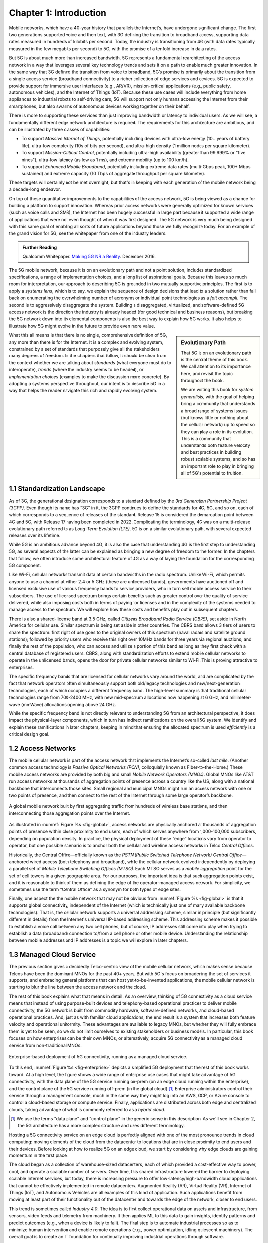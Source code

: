 Chapter 1:  Introduction
===========================

.. Similar to current Chapter 1, but with more emphasis on the
   relevance beyond traditional Mobile Operators. For example, our end
   goal is showing how this technology can be integrated into edge
   clouds running in enterprises (and used as part of their Industry
   Transformation 4.0). In other words, in addition to describing the
   technology, this book is also about (a) democratizing the access
   network, and (b) applying the technology to new use cases.
   
   Also talk about two enabling technologies: SDN and Cloud
   Native. These can easily be positioned as two aspects of the
   general concept of cloudifying the mobile access network, which at
   the end of the day, is the big message of this book. (Doing this
   sets up the next point.)
   
   The edge cloud subsection currently starts from the operator
   perspective. We’ll want to instead start from first principles
   (there is value at the edge) and then ask about the options as to
   where the edge is… Central Office is one choice, but on-prem is
   another (this is how the SIGCOMM Tutorial was organized). This
   means we conclude the Intro chapter with a high-level overview of
   Aether (or its generic counterpart).

Mobile networks, which have a 40-year history that parallels the
Internet’s, have undergone significant change. The first two
generations supported voice and then text, with 3G defining the
transition to broadband access, supporting data rates measured in
hundreds of kilobits per second. Today, the industry is transitioning
from 4G (with data rates typically measured in the few
megabits per second) to 5G, with the promise of a tenfold increase in
data rates.

But 5G is about much more than increased bandwidth. 5G represents a
fundamental rearchitecting of the access network in a way that
leverages several key technology trends and sets it on a path to
enable much greater innovation. In the same way that 3G defined the
transition from voice to broadband, 5G’s promise is primarily about
the transition from a single access service (broadband connectivity)
to a richer collection of edge services and devices. 5G is expected to
provide support for immersive user interfaces (e.g., AR/VR),
mission-critical applications (e.g., public safety, autonomous
vehicles), and the Internet of Things (IoT). Because these use cases
will include everything from home appliances to industrial robots to
self-driving cars, 5G will support not only humans accessing the Internet
from their smartphones, but also swarms of autonomous devices working
together on their behalf.

There is more to supporting these services than just improving
bandwidth or latency to individual users.  As we will see, a
fundamentally different edge network architecture is required. The
requirements for this architecture are ambitious, and can be
illustrated by three classes of capabilities:

- To support *Massive Internet of Things*, potentially including
  devices with ultra-low energy (10+ years of battery life), ultra-low
  complexity (10s of bits per second), and ultra-high density (1
  million nodes per square kilometer).

- To support *Mission-Critical Control*, potentially including
  ultra-high availability (greater than 99.999% or "five nines"),
  ultra-low latency (as low as 1 ms), and extreme mobility (up to 100
  km/h).
  
- To support *Enhanced Mobile Broadband*, potentially including extreme data rates
  (multi-Gbps peak, 100+ Mbps sustained) and extreme
  capacity (10 Tbps of aggregate throughput per square kilometer).
  
These targets will certainly not be met overnight, but that's in keeping
with each generation of the mobile network being a decade-long
endeavor.

On top of these quantitative improvements to the capabilities of the
access network, 5G is being viewed as a chance for building a platform
to support innovation. Whereas prior access networks were generally
optimized for known services (such as voice calls and SMS), the
Internet has been hugely successful in large part because it supported
a wide range of applications that were not even thought of when it was
first designed. The 5G network is very much being designed with this
same goal of enabling all sorts of future applications beyond those we
fully recognize today. For an example of the grand vision for 5G, see
the whitepaper from one of the industry leaders.

.. _reading_vision:
.. admonition:: Further Reading

   Qualcomm Whitepaper. `Making 5G NR a Reality
   <https://www.qualcomm.com/media/documents/files/whitepaper-making-5g-nr-a-reality.pdf>`__.
   December 2016.

The 5G mobile network, because it is on an evolutionary path and not a
point solution, includes standardized specifications, a range of
implementation choices, and a long list of aspirational goals. Because
this leaves so much room for interpretation, our approach to
describing 5G is grounded in two mutually supportive principles. The
first is to apply a *systems lens*, which is to say, we explain the
sequence of design decisions that lead to a solution rather than fall
back on enumerating the overwhelming number of acronyms or individual
point technologies as a *fait accompli*. The second is to aggressively
disaggregate the system.  Building a disaggregated, virtualized, and
software-defined 5G access network is the direction the industry is
already headed (for good technical and business reasons), but breaking
the 5G network down into its elemental components is also the best way
to explain how 5G works.  It also helps to illustrate how 5G might
evolve in the future to provide even more value.

.. sidebar:: Evolutionary Path

	That 5G is on an evolutionary path is the central theme of
	this book.  We call attention to its importance here, and
	revisit the topic throughout the book.

	We are writing this book for *system generalists*, with the
	goal of helping bring a community that understands a broad
	range of systems issues (but knows little or nothing about the
	cellular network) up to speed so they can play a role in its
	evolution. This is a community that understands both feature
	velocity and best practices in building robust scalable
	systems, and so has an important role to play in bringing all
	of 5G's potential to fruition.

What this all means is that there is no single, comprehensive definition
of 5G, any more than there is for the Internet. It is a complex and
evolving system, constrained by a set of standards that purposely give
all the stakeholders many degrees of freedom. In the chapters that
follow, it should be clear from the context whether we are talking about
*standards* (what everyone must do to interoperate), *trends* (where
the industry seems to be headed), or *implementation choices*
(examples to make the discussion more concrete). By adopting a systems
perspective throughout, our intent is to describe 5G in a way that
helps the reader navigate this rich and rapidly evolving system.

1.1 Standardization Landscape
-----------------------------

As of 3G, the generational designation corresponds to a standard defined
by the *3rd Generation Partnership Project (3GPP)*. Even though its name
has “3G” in it, the 3GPP continues to define the standards for 4G, 5G,
and so on,
each of which corresponds to a sequence of releases of the standard.
Release 15 is considered the demarcation point between 4G and 5G, with
Release 17 having been completed in 2022. Complicating the terminology, 4G
was on a multi-release evolutionary path referred to as *Long-Term
Evolution (LTE)*. 5G is on a similar evolutionary path, with several
expected releases over its lifetime.

While 5G is an ambitious advance beyond 4G, it is also the case that
understanding 4G is the first step to understanding 5G, as several
aspects of the latter can be explained as bringing a new
degree of freedom to the former. In the chapters that follow, we often
introduce some architectural feature of 4G as a way of laying the
foundation for the corresponding 5G component.

Like Wi-Fi, cellular networks transmit data at certain bandwidths in the
radio spectrum. Unlike Wi-Fi, which permits anyone to use a channel at
either 2.4 or 5 GHz (these are unlicensed bands), governments have
auctioned off and licensed exclusive use of various frequency bands to
service providers, who in turn sell mobile access service to their
subscribers. The use of licensed spectrum brings certain benefits such
as greater control over the quality of service delivered, while also
imposing costs both in terms of paying for licenses and in the
complexity of the systems needed to manage access to the spectrum. We
will explore how these costs and benefits play out in subsequent
chapters. 

There is also a shared-license band at 3.5 GHz, called *Citizens
Broadband Radio Service (CBRS)*, set aside in North America for
cellular use. Similar spectrum is being set aside in other
countries. The CBRS band allows 3 tiers of users to share the
spectrum: first right of use goes to the original owners of this
spectrum (naval radars and satellite ground stations); followed by
priority users who receive this right over 10MHz bands for three years
via regional auctions; and finally the rest of the population, who can
access and utilize a portion of this band as long as they first check
with a central database of registered users.  CBRS, along with
standardization efforts to extend mobile cellular networks to operate
in the unlicensed bands, opens the door for private cellular networks
similar to Wi-Fi. This is proving attractive to enterprises.

The specific frequency bands that are licensed for cellular networks
vary around the world, and are complicated by the fact that network
operators often simultaneously support both old/legacy technologies and
new/next-generation technologies, each of which occupies a different
frequency band. The high-level summary is that traditional cellular
technologies range from 700-2400 MHz, with new mid-spectrum
allocations now happening at 6 GHz, and millimeter-wave (mmWave)
allocations opening above 24 GHz.

While the specific frequency band is not directly relevant to
understanding 5G from an architectural perspective, it does impact the
physical-layer components, which in turn has indirect ramifications on
the overall 5G system. We identify and explain these ramifications in
later chapters, keeping in mind that ensuring the allocated spectrum
is used *efficiently* is a critical design goal.

1.2 Access Networks
-------------------

.. This section focuses on the traditional Telco perspective

The mobile cellular network is part of the access network that
implements the Internet’s so-called *last mile*. (Another common
access technology is *Passive Optical Networks (PON)*, colloquially
known as Fiber-to-the-Home.) These mobile access networks are provided
by both big and small *Mobile Network Operators (MNOs)*. Global MNOs
like AT&T run access networks at thousands of aggregation
points of presence across a country like the US, along with a national
backbone that interconnects those sites. Small regional and municipal
MNOs might run an access network with one or two points of presence,
and then connect to the rest of the Internet through some large
operator’s backbone.

.. _fig-global:
.. figure:: figures/Slide1.png 
    :width: 500px
    :align: center
    
    A global mobile network built by first aggregating traffic from
    hundreds of wireless base stations, and then interconnecting those
    aggregation points over the Internet.

As illustrated in :numref:`Figure %s <fig-global>`, access networks
are physically anchored at thousands of aggregation points of presence
within close proximity to end users, each of which serves anywhere
from 1,000-100,000 subscribers, depending on population density. In
practice, the physical deployment of these “edge” locations vary from
operator to operator, but one possible scenario is to anchor both the
cellular and wireline access networks in Telco *Central Offices*.

Historically, the Central Office—officially known as the *PSTN
(Public Switched Telephone Network) Central Office*—anchored wired
access (both telephony and broadband), while the cellular network
evolved independently by deploying a parallel set of *Mobile Telephone
Switching Offices (MTSO)*. Each MTSO serves as a *mobile aggregation*
point for the set of cell towers in a given geographic area. For our
purposes, the important idea is that such aggregation points exist, and
it is reasonable to think of them as defining the edge of the
operator-managed access network. For simplicity, we sometimes use the
term “Central Office” as a synonym for both types of edge sites.

Finally, one aspect the the mobile network that may not be obvious
from :numref:`Figure %s <fig-global>` is that it supports global
connectivity, independent of the Internet (which is technically just
one of many available backbone technologies). That is, the cellular
network supports a universal addressing scheme, similar in principle
(but significantly different in details) from the Internet's universal
IP-based addressing scheme. This addressing scheme makes it possible
to establish a voice call between any two cell phones, but of course,
IP addresses still come into play when trying to establish a data
(broadband) connection to/from a cell phone or other mobile
device. Understanding the relationship between mobile addresses and IP
addresses is a topic we will explore in later chapters.

1.3 Managed Cloud Service
-------------------------

.. This section pivots to the new cloud perspective

.. Need to talk about licensing spectrum, which is a big factor (and
   about CBRS).   

The previous section gives a decidedly Telco-centric view of the mobile
cellular network, which makes sense because Telcos have been the
dominant MNOs for the past 40+ years. But with 5G's focus on
broadening the set of services it supports, and embracing general
platforms that can host yet-to-be-invented applications, the mobile
cellular network is starting to blur the line between the access
network and the cloud.

The rest of this book explains what that means in detail. As an
overview, thinking of 5G connectivity as a cloud service means that
instead of using purpose-built devices and telephony-based operational
practices to deliver mobile connectivity, the 5G network is built from
commodity hardware, software-defined networks, and cloud-based
operational practices. And, just as with familiar cloud applications,
the end result is a system that increases both feature velocity and
operational uniformity.  These advantages are available to legacy
MNOs, but whether they will fully embrace them is yet to be seen, so
we do not limit ourselves to existing stakeholders or business
models. In particular, this book focuses on how enterprises can be
their own MNOs, or alternatively, acquire 5G connectivity as a managed
cloud service from non-traditional MNOs.

.. _fig-enterprise:
.. figure:: figures/ops/Slide1.png 
    :width: 600px
    :align: center
    
    Enterprise-based deployment of 5G connectivity, running as a
    managed cloud service.

To this end, :numref:`Figure %s <fig-enterprise>` depicts a simplified
5G deployment that the rest of this book works toward. At a
high level, the figure shows a wide range of enterprise use cases that
might take advantage of 5G connectivity, with the data plane of the 5G
service running on-prem (on an edge cloud running within the
enterprise), and the control plane of the 5G service running off-prem
(in the global cloud).\ [#]_ Enterprise administrators control their
service through a management console, much in the same way they might
log into an AWS, GCP, or Azure console to control a cloud-based
storage or compute service. Finally, applications are distributed
across both edge and centralized clouds, taking advantage of what is
commonly referred to as a *hybrid cloud*.

.. [#] We use the terms "data plane" and "control plane" in the
       generic sense in this description. As we'll see in Chapter 2,
       the 5G architecture has a more complex structure and uses
       different terminology.
   
Hosting a 5G connectivity service on an edge cloud is perfectly
aligned with one of the most pronounce trends in cloud computing:
moving elements of the cloud from the datacenter to locations that are
in close proximity to end users and their devices. Before looking at
how to realize 5G on an edge cloud, we start by considering why edge
clouds are gaining momentum in the first place.

The cloud began as a collection of warehouse-sized datacenters, each
of which provided a cost-effective way to power, cool, and operate a
scalable number of servers. Over time, this shared infrastructure
lowered the barrier to deploying scalable Internet services, but
today, there is increasing pressure to offer
low-latency/high-bandwidth cloud applications that cannot be
effectively implemented in remote datacenters. Augmented Reality (AR),
Virtual Reality (VR), Internet of Things (IoT), and Autonomous
Vehicles are all examples of this kind of application. Such
applications benefit from moving at least part of their functionality
out of the datacenter and towards the edge of the network, closer to
end users.

This trend is sometimes called *Industry 4.0*. The idea is to first
collect operational data on assets and infrastructure, from sensors,
video feeds and telemetry from machinery. It then applies ML to this
data to gain insights, identify patterns and predict outcomes (e.g.,
when a device is likely to fail). The final step is to automate
industrial processes so as to minimize human intervention and enable
remote operations (e.g., power optimization, idling quiescent
machinery). The overall goal is to create an IT foundation for
continually improving industrial operations through software.

But precisely where this edge is *physically* located depends on who
you ask. If you ask a network operator that already owns and operates
thousands of Central Offices, then their Central Offices are an
obvious answer.  Others might claim the edge is located at the 14,000
Starbucks across the US, and still others might point to the
tens of thousands of cell towers spread across the globe. Our approach
is to be location agnostic, but to make the discussion concrete, we
use enterprises as our exemplar deployment.

.. sidebar:: CORD: Central Office Re-architected as a Datacenter

  Concurrent with cloud providers pursing edge deployments, network
  operators began to re-architect their access network to use the same
  commodity hardware and best practices in building scalable software
  as the cloud providers. Such a design, which is sometimes referred
  to as CORD *(Central Office Re-architected as a Datacenter)*,
  supports both the access network and edge services co-located on a
  shared cloud platform. This platform is then replicated across
  hundreds or thousands of operator sites, including Central Offices.

  Traditional network operators did this because they wanted to take
  advantage of the same economies of scale and feature velocity as
  cloud providers. CORD gave them a general architecture to work
  towards, but also an open source Kubernetes-based reference
  implementation to model their solutions on. That original
  implementation of CORD is the direct predecessor to the Aether
  platform we use as a reference implementation in this book.

  At the same time network operators began to investigate a CORD-based
  approach, they also encouraged their vendors to shift from selling
  hardware appliances to *Virtualized Network Functions (VNFs)*, as
  part of an initiative that is widely known as the *Network Function
  Virtualization (NFV)*. Unfortunately, the commercially available
  VNFs tended to be packaged as VMs that required a one-off
  configurations, leaving operators with a set of management silos,
  and far short of the operational uniformity of cloud native systems.

An important takeaway from this discussion is that to understand how 5G
is being implemented, it is helpful to have a working understanding of
how clouds are built. This includes the use of *commodity hardware*
(both servers and bare-metal switches), horizontally scalable
*microservices* (also referred to as *cloud native*), and
*Software-Defined Networks (SDN)*. It is also helpful to have an
appreciation for how cloud software is developed, tested, deployed, and
operated, including practices like *DevOps* and *Continuous Integration
/ Continuous Deployment (CI/CD)*. We recommend two companion books to
help fill the gaps in your understanding of these foundational
technologies.

.. _reading_devops:
.. admonition:: Further Reading

   `Software-Defined Networks: A Systems Approach 
   <https://sdn.systemsapproach.org/>`__. November 2021.

   `Edge Cloud Operations: A Systems Approach 
   <https://ops.systemsapproach.org/>`__. June 2022.

In summary, a major goal of 5G is to take advantage of cloud
technologies, with traditional MNOs announcing plans to build
so-called *Telco Clouds*.  What is actually happening instead, is that
that access technology is being subsumed into the cloud, running as
yet another cloud native workload. It would be more accurate to refer
to the resulting system now emerging as the *Cloud-based Telco*. One
reading of this book is as a roadmap to such an outcome. (More
information about the related CORD initiative is also available.)

.. _reading_cord:
.. admonition:: Further Reading

    L. Peterson, *et al*. `Central Office Re-architected as a
    Datacenter, IEEE Communications.
    <https://wiki.opencord.org/download/attachments/1278027/PETERSON_CORD.pdf>`__.
    IEEE Communications, October 2016.

    A.D. Little Report. `Who Dares Wins!  How Access Transformation Can
    Fast-Track Evolution of Operator Production Platforms
    <https://www.adlittle.com/en/who-dares-wins>`__.  September 2019.
